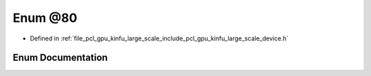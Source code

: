 .. _exhale_enum_kinfu__large__scale_2include_2pcl_2gpu_2kinfu__large__scale_2device_8h_1afadc76e4a062a478afe18e9431d53925:

Enum @80
========

- Defined in :ref:`file_pcl_gpu_kinfu_large_scale_include_pcl_gpu_kinfu_large_scale_device.h`


Enum Documentation
------------------


.. doxygenenum:: pcl::device::kinfuLS::@80
